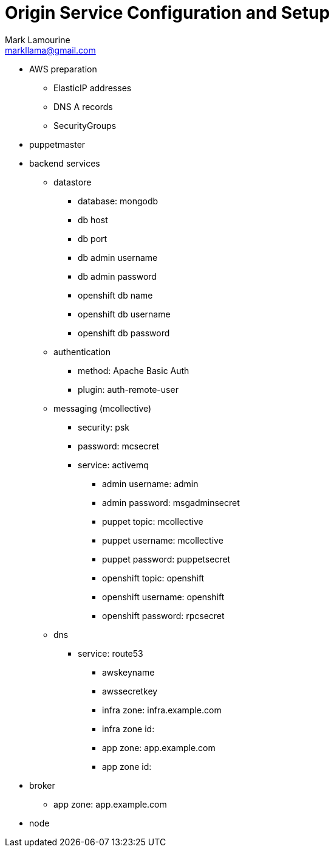 = Origin Service Configuration and Setup
Mark Lamourine <markllama@gmail.com>

* AWS preparation
** ElasticIP addresses
** DNS A records
** SecurityGroups

* puppetmaster

* backend services

** datastore
*** database: mongodb
*** db host
*** db port
*** db admin username
*** db admin password
*** openshift db name
*** openshift db username
*** openshift db password

** authentication
*** method: Apache Basic Auth
*** plugin: auth-remote-user

** messaging (mcollective)
*** security: psk
*** password: mcsecret
*** service: activemq
**** admin username: admin
**** admin password: msgadminsecret

**** puppet topic: mcollective
**** puppet username: mcollective
**** puppet password: puppetsecret
**** openshift topic: openshift
**** openshift username: openshift
**** openshift password: rpcsecret

** dns
*** service: route53
**** awskeyname
**** awssecretkey
**** infra zone: infra.example.com
**** infra zone id: 
**** app zone: app.example.com
**** app zone id:

* broker

** app zone: app.example.com

* node
